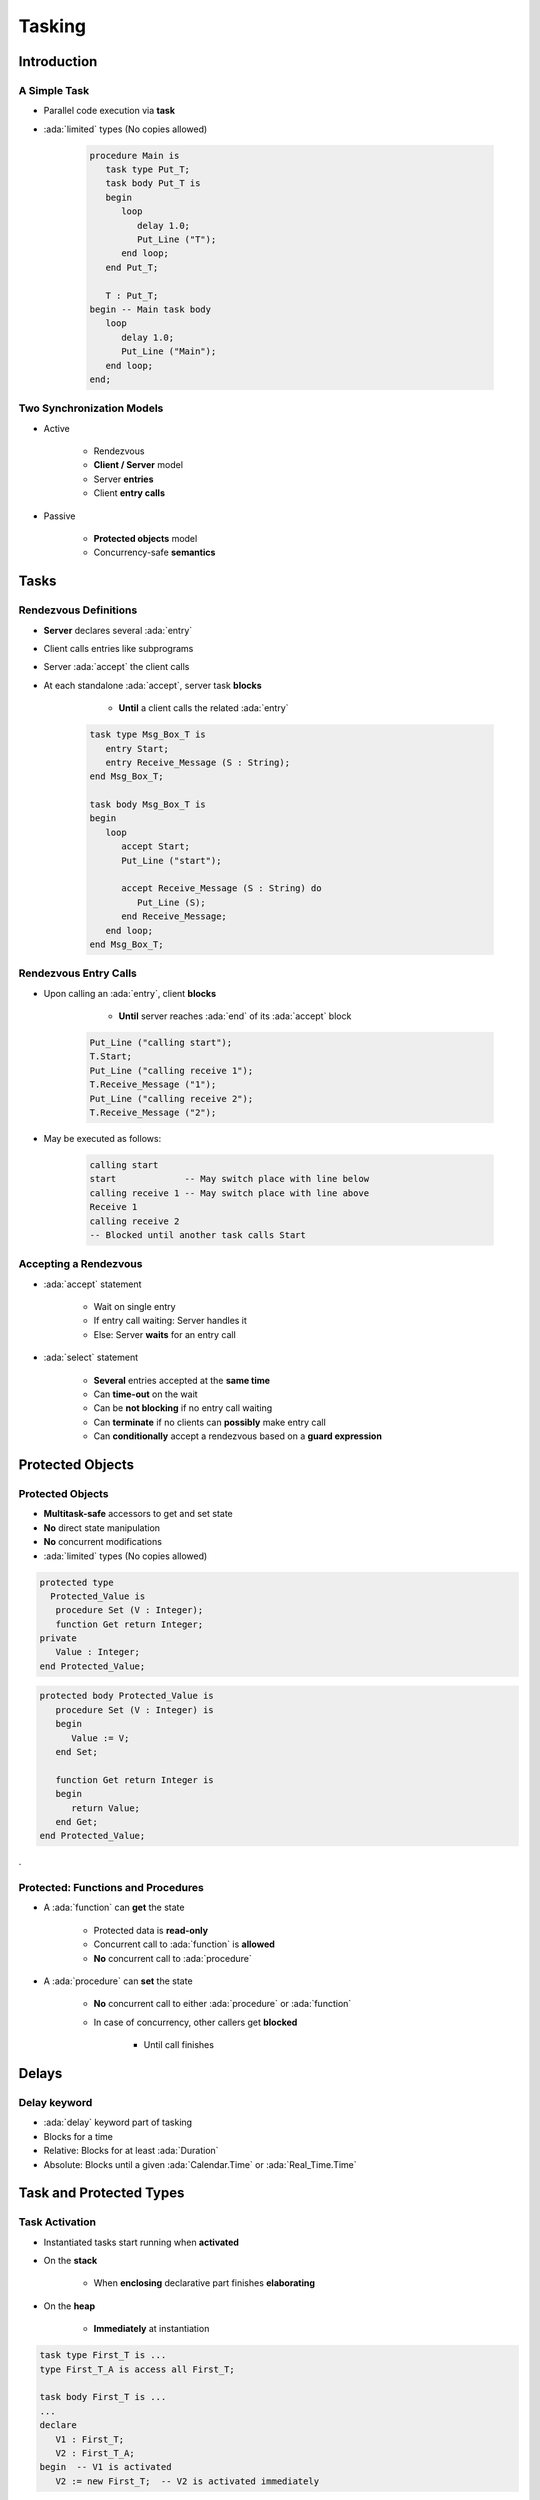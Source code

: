 *********
Tasking
*********

..
    Coding language

.. role:: ada(code)
    :language: Ada

.. role:: C(code)
    :language: C

.. role:: cpp(code)
    :language: C++

..
    Math symbols

.. |rightarrow| replace:: :math:`\rightarrow`
.. |forall| replace:: :math:`\forall`
.. |exists| replace:: :math:`\exists`
.. |equivalent| replace:: :math:`\iff`
.. |le| replace:: :math:`\le`
.. |ge| replace:: :math:`\ge`
.. |lt| replace:: :math:`<`
.. |gt| replace:: :math:`>`

..
    Miscellaneous symbols

.. |checkmark| replace:: :math:`\checkmark`

================
Introduction
================

---------------
A Simple Task
---------------

* Parallel code execution via **task**
* :ada:`limited` types (No copies allowed)

   .. code:: Ada

      procedure Main is
         task type Put_T;
         task body Put_T is
         begin
            loop
               delay 1.0;
               Put_Line ("T");
            end loop;
         end Put_T;

         T : Put_T;
      begin -- Main task body
         loop
            delay 1.0;
            Put_Line ("Main");
         end loop;
      end;

--------------------------
Two Synchronization Models
--------------------------

* Active

   - Rendezvous
   - **Client / Server** model
   - Server **entries**
   - Client **entry calls**

* Passive

   - **Protected objects** model
   - Concurrency-safe **semantics**

=======
Tasks
=======

------------------------
Rendezvous Definitions
------------------------

* **Server** declares several :ada:`entry`
* Client calls entries like subprograms
* Server :ada:`accept` the client calls
* At each standalone :ada:`accept`, server task **blocks**

    - **Until** a client calls the related :ada:`entry`

   .. code:: Ada

      task type Msg_Box_T is
         entry Start;
         entry Receive_Message (S : String);
      end Msg_Box_T;

      task body Msg_Box_T is
      begin
         loop
            accept Start;
            Put_Line ("start");

            accept Receive_Message (S : String) do
               Put_Line (S);
            end Receive_Message;
         end loop;
      end Msg_Box_T;

------------------------
Rendezvous Entry Calls
------------------------

* Upon calling an :ada:`entry`, client **blocks**

     - **Until** server reaches :ada:`end` of its :ada:`accept` block

   .. code:: Ada

      Put_Line ("calling start");
      T.Start;
      Put_Line ("calling receive 1");
      T.Receive_Message ("1");
      Put_Line ("calling receive 2");
      T.Receive_Message ("2");

* May be executed as follows:

   .. code:: Ada

      calling start
      start             -- May switch place with line below
      calling receive 1 -- May switch place with line above
      Receive 1
      calling receive 2
      -- Blocked until another task calls Start

------------------------
Accepting a Rendezvous
------------------------

* :ada:`accept` statement

   - Wait on single entry
   - If entry call waiting: Server handles it
   - Else: Server **waits** for an entry call

* :ada:`select` statement

   - **Several** entries accepted at the **same time**
   - Can **time-out** on the wait
   - Can be **not blocking** if no entry call waiting
   - Can **terminate** if no clients can **possibly** make entry call
   - Can **conditionally** accept a rendezvous based on a **guard expression**

===================
Protected Objects
===================

-------------------
Protected Objects
-------------------

* **Multitask-safe** accessors to get and set state
* **No** direct state manipulation
* **No** concurrent modifications
* :ada:`limited` types (No copies allowed)

.. container:: columns

 .. container:: column

  .. code:: Ada

   protected type
     Protected_Value is
      procedure Set (V : Integer);
      function Get return Integer;
   private
      Value : Integer;
   end Protected_Value;

 .. container:: column

  .. code:: Ada

   protected body Protected_Value is
      procedure Set (V : Integer) is
      begin
         Value := V;
      end Set;

      function Get return Integer is
      begin
         return Value;
      end Get;
   end Protected_Value;

.

-------------------------------------
Protected: Functions and Procedures
-------------------------------------

* A :ada:`function` can **get** the state

   - Protected data is **read-only**
   - Concurrent call to :ada:`function` is **allowed**
   - **No** concurrent call to :ada:`procedure`

* A :ada:`procedure` can **set** the state

   - **No** concurrent call to either :ada:`procedure` or :ada:`function`

   - In case of concurrency, other callers get **blocked**

      - Until call finishes

======
Delays
======

-------------
Delay keyword
-------------

- :ada:`delay` keyword part of tasking
- Blocks for a time
- Relative: Blocks for at least :ada:`Duration`
- Absolute: Blocks until a given :ada:`Calendar.Time` or :ada:`Real_Time.Time`

==========================
Task and Protected Types
==========================

---------------
Task Activation
---------------

* Instantiated tasks start running when **activated**
* On the **stack**

   - When **enclosing** declarative part finishes **elaborating**

* On the **heap**

   - **Immediately** at instantiation

.. code:: Ada

   task type First_T is ...
   type First_T_A is access all First_T;

   task body First_T is ...
   ...
   declare
      V1 : First_T;
      V2 : First_T_A;
   begin  -- V1 is activated
      V2 := new First_T;  -- V2 is activated immediately

--------------------
Single Declaration
--------------------

 * Instantiate an **anonymous** task (or protected) type
 * Declares an object of that type

    - Body declaration is then using the **object** name

 .. code:: Ada

   task Msg_Box is
       -- Msg_Box task is declared *and* instantiated
      entry Receive_Message (S : String);
   end Msg_Box;

   task body Msg_Box is
   begin
      loop
         accept Receive_Message (S : String) do
            Put_Line (S);
         end Receive_Message;
      end loop;
   end Msg_Box;

-----------
Task Scope
-----------

* Nesting is possible in **any** declarative block
* Scope has to **wait** for tasks to finish before ending
* At library level: program ends only when **all tasks** finish

   .. code:: Ada

      package P is
         task type T;
      end P;

      package body P is
         task body T is
            loop
               delay 1.0;
               Put_Line ("tick");
            end loop;
         end T;

         Task_Instance : T;
      end P;

========================
Some Advanced Concepts
========================

---------------------------
Waiting On Multiple Entries
---------------------------

* :ada:`select` can wait on multiple entries

    - With **equal** priority, regardless of declaration order

.. code:: Ada

  loop
    select
      accept Receive_Message (V : String)
      do
        Put_Line ("Message : " & String);
      end Receive_Message;
    or
      accept Stop;
      exit;
    end select;
  end loop;
  ...
  T.Receive_Message ("A");
  T.Receive_Message ("B");
  T.Stop;

----------------------
Waiting With a Delay
----------------------

* A :ada:`select` statement may **time-out** using :ada:`delay` or :ada:`delay until`

    - Resume execution at next statement

* Multiple :ada:`delay` allowed

   - Useful when the value is not hard-coded

.. code:: Ada

  loop
    select
      accept Receive_Message (V : String) do
        Put_Line ("Message : " & String);
      end Receive_Message;
    or
      delay 50.0;
      Put_Line ("Don't wait any longer");
      exit;
    end select;
  end loop;

.. container:: speakernote

   Task will wait up to 50 seconds for "Receive_Message", print a message, and then enter the loop
   Without the "exit" it will print the message and wait another 50 seconds, and so on

------------------------------------------
Calling an Entry With a Delay Protection
------------------------------------------

* A call to :ada:`entry` **blocks** the task until the entry is :ada:`accept` 'ed
* Wait for a **given amount of time** with :ada:`select ... delay`
* Only **one** entry call is allowed
* No :ada:`accept` statement is allowed

.. code:: Ada

   task Msg_Box is
      entry Receive_Message (V : String);
   end Msg_Box;

   procedure Main is
   begin
      select
         Msg_Box.Receive_Message ("A");
      or
         delay 50.0;
      end select;
   end Main;

.. container:: speakernote

   Procedure will wait up to 50 seconds for "Receive_Message" to be accepted before it gives up

----------------------------
Non-blocking Accept or Entry
----------------------------

* Using :ada:`else`

    - Task **skips** the :ada:`accept` or :ada:`entry` call if they are **not ready** to be entered

* :ada:`delay` is **not** allowed in this case

.. code:: Ada

   select
      accept Receive_Message (V : String) do
         Put_Line ("Received : " & V);
      end Receive_Message;
   else
      Put_Line ("Nothing to receive");
   end select;

   [...]

   select
      T.Receive_Message ("A");
   else
      Put_Line ("Receive message not called");
   end select;
